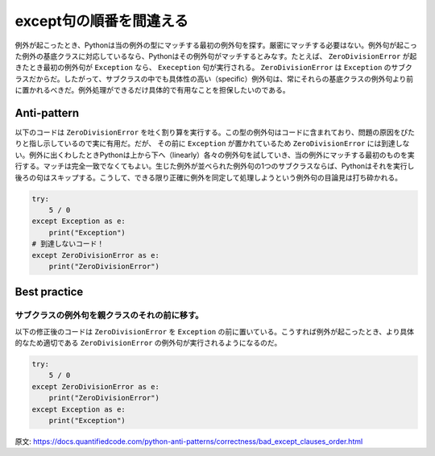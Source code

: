 except句の順番を間違える
=====================

例外が起こったとき、Pythonは当の例外の型にマッチする最初の例外句を探す。厳密にマッチする必要はない。例外句が起こった例外の基底クラスに対応しているなら、Pythonはその例外句がマッチするとみなす。たとえば、 ``ZeroDivisionError`` が起きたとき最初の例外句が ``Exception`` なら、 ``Exeception`` 句が実行される。 ``ZeroDivisionError`` は ``Exception`` のサブクラスだからだ。したがって、サブクラスの中でも具体性の高い（specific）例外句は、常にそれらの基底クラスの例外句より前に置かれるべきだ。例外処理ができるだけ具体的で有用なことを担保したいのである。

Anti-pattern
------------

以下のコードは ``ZeroDivisionError`` を吐く割り算を実行する。この型の例外句はコードに含まれており、問題の原因をぴたりと指し示しているので実に有用だ。だが、 その前に ``Exception`` が置かれているため ``ZeroDivisionError`` には到達しない。例外に出くわしたときPythonは上から下へ（linearly）各々の例外句を試していき、当の例外にマッチする最初のものを実行する。マッチは完全一致でなくてもよい。生じた例外が並べられた例外句の1つのサブクラスならば、Pythonはそれを実行し後ろの句はスキップする。こうして、できる限り正確に例外を同定して処理しようという例外句の目論見は打ち砕かれる。

.. code:: python

    try:
        5 / 0
    except Exception as e:
        print("Exception")
    # 到達しないコード！
    except ZeroDivisionError as e:
        print("ZeroDivisionError")

Best practice
-------------
サブクラスの例外句を親クラスのそれの前に移す。
............................................................

以下の修正後のコードは ``ZeroDivisionError`` を ``Exception`` の前に置いている。こうすれば例外が起こったとき、より具体的なため適切である ``ZeroDivisionError`` の例外句が実行されるようになるのだ。


.. code:: python

    try:
        5 / 0
    except ZeroDivisionError as e:
        print("ZeroDivisionError")
    except Exception as e:
        print("Exception")

原文: https://docs.quantifiedcode.com/python-anti-patterns/correctness/bad_except_clauses_order.html
